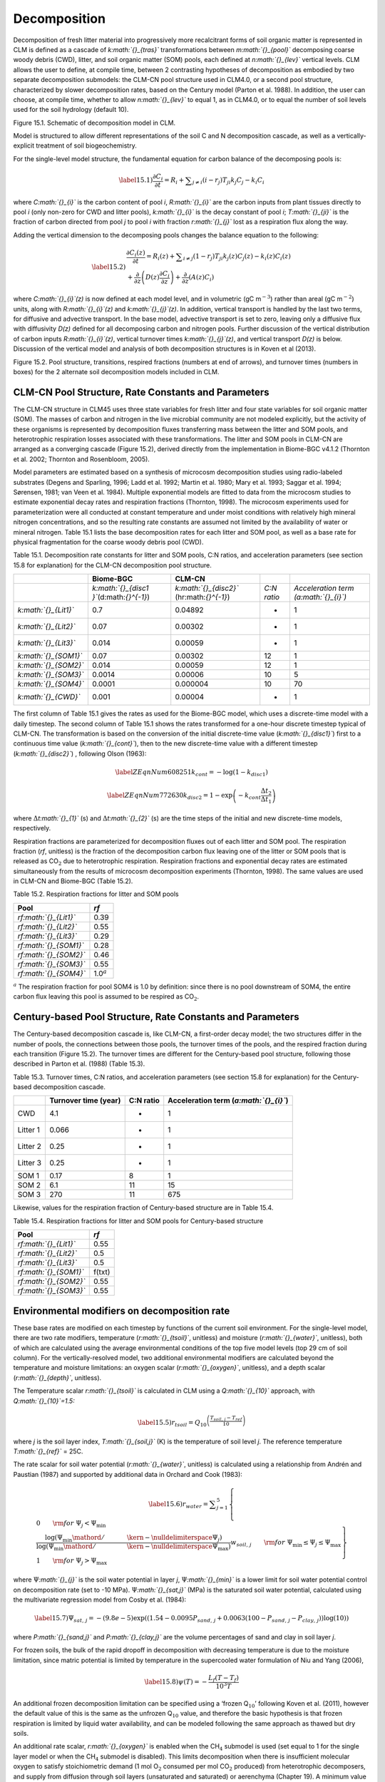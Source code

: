 Decomposition
=================

Decomposition of fresh litter material into progressively more
recalcitrant forms of soil organic matter is represented in CLM is
defined as a cascade of *k\ :math:`{}_{tras}`* transformations between
*m\ :math:`{}_{pool}`* decomposing coarse woody debris (CWD), litter,
and soil organic matter (SOM) pools, each defined at
*n\ :math:`{}_{lev}`* vertical levels. CLM allows the user to define, at
compile time, between 2 contrasting hypotheses of decomposition as
embodied by two separate decomposition submodels: the CLM-CN pool
structure used in CLM4.0, or a second pool structure, characterized by
slower decomposition rates, based on the Century model (Parton et al.
1988). In addition, the user can choose, at compile time, whether to
allow *n\ :math:`{}_{lev}`* to equal 1, as in CLM4.0, or to equal the
number of soil levels used for the soil hydrology (default 10).

Figure 15.1. Schematic of decomposition model in CLM.

Model is structured to allow different representations of the soil C and
N decomposition cascade, as well as a vertically-explicit treatment of
soil biogeochemistry.

|image|

For the single-level model structure, the fundamental equation for
carbon balance of the decomposing pools is:

.. math::

   \label{15.1)} 
   \frac{\partial C_{i} }{\partial t} =R_{i} +\sum _{j\ne i}\left(i-r_{j} \right)T_{ji} k_{j} C_{j} -k_{i} C_{i}

where *C\ :math:`{}_{i}`* is the carbon content of pool *i*,
*R\ :math:`{}_{i}`* are the carbon inputs from plant tissues directly to
pool *i* (only non-zero for CWD and litter pools), *k\ :math:`{}_{i}`*
is the decay constant of pool *i*; *T\ :math:`{}_{ji}`* is the fraction
of carbon directed from pool *j* to pool *i* with fraction
*r\ :math:`{}_{j}`* lost as a respiration flux along the way.

Adding the vertical dimension to the decomposing pools changes the
balance equation to the following:

.. math::

   \label{15.2)} 
   \begin{array}{l} {\frac{\partial C_{i} (z)}{\partial t} =R_{i} (z)+\sum _{i\ne j}\left(1-r_{j} \right)T_{ji} k_{j} (z)C_{j} (z) -k_{i} (z)C_{i} (z)} \\ {+\frac{\partial }{\partial z} \left(D(z)\frac{\partial C_{i} }{\partial z} \right)+\frac{\partial }{\partial z} \left(A(z)C_{i} \right)} \end{array}

where *C\ :math:`{}_{i}`\ (z)* is now defined at each model level, and
in volumetric (gC m\ :math:`{}^{-3}`) rather than areal (gC
m\ :math:`{}^{-2}`) units, along with *R\ :math:`{}_{i}`\ (z)* and
*k\ :math:`{}_{j}`\ (z)*. In addition, vertical transport is handled by
the last two terms, for diffusive and advective transport. In the base
model, advective transport is set to zero, leaving only a diffusive flux
with diffusivity *D(z)* defined for all decomposing carbon and nitrogen
pools. Further discussion of the vertical distribution of carbon inputs
*R\ :math:`{}_{i}`\ (z)*, vertical turnover times
*k\ :math:`{}_{j}`\ (z)*, and vertical transport *D(z)* is below.
Discussion of the vertical model and analysis of both decomposition
structures is in Koven et al (2013).

Figure 15.2. Pool structure, transitions, respired fractions (numbers at
end of arrows), and turnover times (numbers in boxes) for the 2
alternate soil decomposition models included in CLM.

|image|

CLM-CN Pool Structure, Rate Constants and Parameters
---------------------------------------------------------

The CLM-CN structure in CLM45 uses three state variables for fresh
litter and four state variables for soil organic matter (SOM). The
masses of carbon and nitrogen in the live microbial community are not
modeled explicitly, but the activity of these organisms is represented
by decomposition fluxes transferring mass between the litter and SOM
pools, and heterotrophic respiration losses associated with these
transformations. The litter and SOM pools in CLM-CN are arranged as a
converging cascade (Figure 15.2), derived directly from the
implementation in Biome-BGC v4.1.2 (Thornton et al. 2002; Thornton and
Rosenbloom, 2005).

Model parameters are estimated based on a synthesis of microcosm
decomposition studies using radio-labeled substrates (Degens and
Sparling, 1996; Ladd et al. 1992; Martin et al. 1980; Mary et al. 1993;
Saggar et al. 1994; Sørensen, 1981; van Veen et al. 1984). Multiple
exponential models are fitted to data from the microcosm studies to
estimate exponential decay rates and respiration fractions (Thornton,
1998). The microcosm experiments used for parameterization were all
conducted at constant temperature and under moist conditions with
relatively high mineral nitrogen concentrations, and so the resulting
rate constants are assumed not limited by the availability of water or
mineral nitrogen. Table 15.1 lists the base decomposition rates for each
litter and SOM pool, as well as a base rate for physical fragmentation
for the coarse woody debris pool (CWD).

Table 15.1. Decomposition rate constants for litter and SOM pools, C:N
ratios, and acceleration parameters (see section 15.8 for explanation)
for the CLM-CN decomposition pool structure.

+--------------------------+------------------------------------------------+-----------------------------------------------+---------------+-----------------------------------------+
|                          | Biome-BGC                                      | CLM-CN                                        |               |                                         |
+==========================+================================================+===============================================+===============+=========================================+
|                          | *k\ :math:`{}_{disc1 }`*\ (d:math:`{}^{-1}`)   | *k\ :math:`{}_{disc2}`* (hr:math:`{}^{-1}`)   | *C:N ratio*   | *Acceleration term (a:math:`{}_{i}`)*   |
+--------------------------+------------------------------------------------+-----------------------------------------------+---------------+-----------------------------------------+
| *k\ :math:`{}_{Lit1}`*   | 0.7                                            | 0.04892                                       | -             | 1                                       |
+--------------------------+------------------------------------------------+-----------------------------------------------+---------------+-----------------------------------------+
| *k\ :math:`{}_{Lit2}`*   | 0.07                                           | 0.00302                                       | -             | 1                                       |
+--------------------------+------------------------------------------------+-----------------------------------------------+---------------+-----------------------------------------+
| *k\ :math:`{}_{Lit3}`*   | 0.014                                          | 0.00059                                       | -             | 1                                       |
+--------------------------+------------------------------------------------+-----------------------------------------------+---------------+-----------------------------------------+
| *k\ :math:`{}_{SOM1}`*   | 0.07                                           | 0.00302                                       | 12            | 1                                       |
+--------------------------+------------------------------------------------+-----------------------------------------------+---------------+-----------------------------------------+
| *k\ :math:`{}_{SOM2}`*   | 0.014                                          | 0.00059                                       | 12            | 1                                       |
+--------------------------+------------------------------------------------+-----------------------------------------------+---------------+-----------------------------------------+
| *k\ :math:`{}_{SOM3}`*   | 0.0014                                         | 0.00006                                       | 10            | 5                                       |
+--------------------------+------------------------------------------------+-----------------------------------------------+---------------+-----------------------------------------+
| *k\ :math:`{}_{SOM4}`*   | 0.0001                                         | 0.000004                                      | 10            | 70                                      |
+--------------------------+------------------------------------------------+-----------------------------------------------+---------------+-----------------------------------------+
| *k\ :math:`{}_{CWD}`*    | 0.001                                          | 0.00004                                       | -             | 1                                       |
+--------------------------+------------------------------------------------+-----------------------------------------------+---------------+-----------------------------------------+

The first column of Table 15.1 gives the rates as used for the Biome-BGC
model, which uses a discrete-time model with a daily timestep. The
second column of Table 15.1 shows the rates transformed for a one-hour
discrete timestep typical of CLM-CN. The transformation is based on the
conversion of the initial discrete-time value (*k\ :math:`{}_{disc1}`*)
first to a continuous time value (*k\ :math:`{}_{cont}`*), then to the
new discrete-time value with a different timestep
(*k\ :math:`{}_{disc2}`*) , following Olson (1963):

.. math::

   \label{ZEqnNum608251} 
   k_{cont} =-\log \left(1-k_{disc1} \right)

.. math::

   \label{ZEqnNum772630} 
   k_{disc2} =1-\exp \left(-k_{cont} \frac{\Delta t_{2} }{\Delta t_{1} } \right)

where :math:`\Delta`\ *t\ :math:`{}_{1}`* (s) and
:math:`\Delta`\ *t\ :math:`{}_{2}`* (s) are the time steps of the
initial and new discrete-time models, respectively.

Respiration fractions are parameterized for decomposition fluxes out of
each litter and SOM pool. The respiration fraction (*rf*, unitless) is
the fraction of the decomposition carbon flux leaving one of the litter
or SOM pools that is released as CO\ :math:`{}_{2}` due to heterotrophic
respiration. Respiration fractions and exponential decay rates are
estimated simultaneously from the results of microcosm decomposition
experiments (Thornton, 1998). The same values are used in CLM-CN and
Biome-BGC (Table 15.2).

Table 15.2. Respiration fractions for litter and SOM pools

+---------------------------+-----------------------+
| Pool                      | *rf*                  |
+===========================+=======================+
| *rf\ :math:`{}_{Lit1}`*   | 0.39                  |
+---------------------------+-----------------------+
| *rf\ :math:`{}_{Lit2}`*   | 0.55                  |
+---------------------------+-----------------------+
| *rf\ :math:`{}_{Lit3}`*   | 0.29                  |
+---------------------------+-----------------------+
| *rf\ :math:`{}_{SOM1}`*   | 0.28                  |
+---------------------------+-----------------------+
| *rf\ :math:`{}_{SOM2}`*   | 0.46                  |
+---------------------------+-----------------------+
| *rf\ :math:`{}_{SOM3}`*   | 0.55                  |
+---------------------------+-----------------------+
| *rf\ :math:`{}_{SOM4}`*   | 1.0\ :math:`{}^{a}`   |
+---------------------------+-----------------------+

:math:`{}^{a}` The respiration fraction for pool SOM4 is 1.0 by
definition: since there is no pool downstream of SOM4, the entire carbon
flux leaving this pool is assumed to be respired as CO\ :math:`{}_{2}`.

Century-based Pool Structure, Rate Constants and Parameters
----------------------------------------------------------------

The Century-based decomposition cascade is, like CLM-CN, a first-order
decay model; the two structures differ in the number of pools, the
connections between those pools, the turnover times of the pools, and
the respired fraction during each transition (Figure 15.2). The turnover
times are different for the Century-based pool structure, following
those described in Parton et al. (1988) (Table 15.3).

Table 15.3. Turnover times, C:N ratios, and acceleration parameters (see
section 15.8 for explanation) for the Century-based decomposition
cascade.

+------------+------------------------+-------------+-------------------------------------------+
|            | Turnover time (year)   | C:N ratio   | Acceleration term (*a\ :math:`{}_{i}`*)   |
+============+========================+=============+===========================================+
| CWD        | 4.1                    | -           | 1                                         |
+------------+------------------------+-------------+-------------------------------------------+
| Litter 1   | 0.066                  | -           | 1                                         |
+------------+------------------------+-------------+-------------------------------------------+
| Litter 2   | 0.25                   | -           | 1                                         |
+------------+------------------------+-------------+-------------------------------------------+
| Litter 3   | 0.25                   | -           | 1                                         |
+------------+------------------------+-------------+-------------------------------------------+
| SOM 1      | 0.17                   | 8           | 1                                         |
+------------+------------------------+-------------+-------------------------------------------+
| SOM 2      | 6.1                    | 11          | 15                                        |
+------------+------------------------+-------------+-------------------------------------------+
| SOM 3      | 270                    | 11          | 675                                       |
+------------+------------------------+-------------+-------------------------------------------+

Likewise, values for the respiration fraction of Century-based structure
are in Table 15.4.

Table 15.4. Respiration fractions for litter and SOM pools for
Century-based structure

+---------------------------+----------+
| Pool                      | *rf*     |
+===========================+==========+
| *rf\ :math:`{}_{Lit1}`*   | 0.55     |
+---------------------------+----------+
| *rf\ :math:`{}_{Lit2}`*   | 0.5      |
+---------------------------+----------+
| *rf\ :math:`{}_{Lit3}`*   | 0.5      |
+---------------------------+----------+
| *rf\ :math:`{}_{SOM1}`*   | f(txt)   |
+---------------------------+----------+
| *rf\ :math:`{}_{SOM2}`*   | 0.55     |
+---------------------------+----------+
| *rf\ :math:`{}_{SOM3}`*   | 0.55     |
+---------------------------+----------+

Environmental modifiers on decomposition rate
--------------------------------------------------

These base rates are modified on each timestep by functions of the
current soil environment. For the single-level model, there are two rate
modifiers, temperature (*r\ :math:`{}_{tsoil}`*, unitless) and moisture
(*r\ :math:`{}_{water}`*, unitless), both of which are calculated using
the average environmental conditions of the top five model levels (top
29 cm of soil column). For the vertically-resolved model, two additional
environmental modifiers are calculated beyond the temperature and
moisture limitations: an oxygen scalar (*r\ :math:`{}_{oxygen}`*,
unitless), and a depth scalar (*r\ :math:`{}_{depth}`*, unitless).

The Temperature scalar *r\ :math:`{}_{tsoil}`* is calculated in CLM
using a *Q\ :math:`{}_{10}`* approach, with *Q\ :math:`{}_{10}`\ =1.5:*

.. math::

   \label{15.5)} 
   r_{tsoil} =Q_{10} ^{\left(\frac{T_{soil,\, j} -T_{ref} }{10} \right)}

where *j* is the soil layer index, *T\ :math:`{}_{soil,j}`* (K) is the
temperature of soil level *j*. The reference temperature
*T\ :math:`{}_{ref}`* = 25C.

The rate scalar for soil water potential (*r\ :math:`{}_{water}`*,
unitless) is calculated using a relationship from Andrén and Paustian
(1987) and supported by additional data in Orchard and Cook (1983):

.. math::

   \label{15.6)} 
   r_{water} =\sum _{j=1}^{5}\left\{\begin{array}{l} {0\qquad {\rm for\; }\Psi _{j} <\Psi _{\min } } \\ {\frac{\log \left({\Psi _{\min } \mathord{\left/ {\vphantom {\Psi _{\min }  \Psi _{j} }} \right. \kern-\nulldelimiterspace} \Psi _{j} } \right)}{\log \left({\Psi _{\min } \mathord{\left/ {\vphantom {\Psi _{\min }  \Psi _{\max } }} \right. \kern-\nulldelimiterspace} \Psi _{\max } } \right)} w_{soil,\, j} \qquad {\rm for\; }\Psi _{\min } \le \Psi _{j} \le \Psi _{\max } } \\ {1\qquad {\rm for\; }\Psi _{j} >\Psi _{\max } \qquad \qquad } \end{array}\right\}

where :math:`\Psi`\ *:math:`{}_{j}`* is the soil water potential in
layer *j*, :math:`\Psi`\ *:math:`{}_{min}`* is a lower limit for soil
water potential control on decomposition rate (set to -10 MPa).
:math:`\Psi`\ *:math:`{}_{sat,j}`* (MPa) is the saturated soil water
potential, calculated using the multivariate regression model from Cosby
et al. (1984):

.. math::

   \label{15.7)} 
   \Psi _{sat,\, j} =-\left(9.8e-5\right)\exp \left(\left(1.54-0.0095P_{sand,\, j} +0.0063\left(100-P_{sand,\, j} -P_{clay,\, j} \right)\right)\log \left(10\right)\right)

where *P\ :math:`{}_{sand,j}`* and *P\ :math:`{}_{clay,j}`* are the
volume percentages of sand and clay in soil layer *j*.

For frozen soils, the bulk of the rapid dropoff in decomposition with
decreasing temperature is due to the moisture limitation, since matric
potential is limited by temperature in the supercooled water formulation
of Niu and Yang (2006),

.. math::

   \label{15.8)} 
   \psi \left(T\right)=-\frac{L_{f} \left(T-T_{f} \right)}{10^{3} T}

An additional frozen decomposition limitation can be specified using a
‘frozen Q\ :math:`{}_{10}`’ following Koven et al. (2011), however the
default value of this is the same as the unfrozen Q\ :math:`{}_{10}`
value, and therefore the basic hypothesis is that frozen respiration is
limited by liquid water availability, and can be modeled following the
same approach as thawed but dry soils.

An additional rate scalar, *r\ :math:`{}_{oxygen}`* is enabled when the
CH\ :math:`{}_{4}` submodel is used (set equal to 1 for the single layer
model or when the CH\ :math:`{}_{4}` submodel is disabled). This limits
decomposition when there is insufficient molecular oxygen to satisfy
stoichiometric demand (1 mol O\ :math:`{}_{2}` consumed per mol
CO\ :math:`{}_{2}` produced) from heterotrophic decomposers, and supply
from diffusion through soil layers (unsaturated and saturated) or
aerenchyma (Chapter 19). A minimum value of *r\ :math:`{}_{oxygen}`* is
set at 0.2, with the assumption that oxygen within organic tissues can
supply the necessary stoichiometric demand at this rate. This value lies
between estimates of 0.025–0.1 (Frolking et al. 2001), and 0.35 (Wania
et al. 2009); the large range of these estimates poses a large
unresolved uncertainty.

Lastly, a possible explicit depth dependence, *r\ :math:`{}_{depth}`*,
(set equal to 1 for the single layer model) can be applied to soil C
decomposition rates to account for processes other than temperature,
moisture, and anoxia that can limit decomposition. This depth dependence
of decomposition was shown by Jenkinson and Coleman (2008) to be an
important term in fitting total C and 14C profiles, and implies that
unresolved processes, such as priming effects, microscale anoxia, soil
mineral surface and/or aggregate stabilization may be important in
controlling the fate of carbon at depth (Koven et al. 2013). CLM
includes these unresolved depth controls via an exponential decrease in
the soil turnover time with depth:

.. math::

   \label{15.9)} 
   r_{depth} =\exp \left(-\frac{z}{z_{\tau } } \right)

where *z\ :math:`{}_{\tau}`* is the e-folding depth for decomposition,
set by default to 0.5m.

The combined decomposition rate scalar (*r\ :math:`{}_{total}`*,
unitless) is:

.. math::

   \label{15.10)} 
   r_{total} =r_{tsoil} r_{water} r_{oxygen} r_{depth} .

N-limitation of Decomposition Fluxes
-----------------------------------------

Decomposition rates can also be limited by the availability of mineral
nitrogen, but calculation of this limitation depends on first estimating
the potential rates of decomposition, assuming an unlimited mineral
nitrogen supply. The general case is described here first, referring to
a generic decomposition flux from an “upstream” pool (*u*) to a
“downstream” pool (*d*), with an intervening loss due to respiration.
The potential carbon flux out of the upstream pool
(*CF\ :math:`{}_{pot,u}`*, gC m\ :math:`{}^{-2}` s\ :math:`{}^{-1}`) is:

.. math::

   \label{15.11)} 
   CF_{pot,\, u} =CS_{u} k_{u}

where *CS\ :math:`{}_{u}`* (gC m\ :math:`{}^{-2}`) is the initial mass
in the upstream pool and *k\ :math:`{}_{u}`* is the decay rate constant
(s:math:`{}^{-1}`) for the upstream pool, adjusted for temperature and
moisture conditions. Depending on the C:N ratios of the upstream and
downstream pools and the amount of carbon lost in the transformation due
to respiration (the respiration fraction), the execution of this
potential carbon flux can generate either a source or a sink of new
mineral nitrogen
(*NF\ :math:`{}_{pot\_min,u}`\ :math:`{}_{\rightarrow}`\ :math:`{}_{d}`*,
gN m\ :math:`{}^{-2}` s\ :math:`{}^{-1}`). The governing equation
(Thornton and Rosenbloom, 2005) is:

.. math::

   \label{15.12)} 
   NF_{pot\_ min,\, u\to d} =\frac{CF_{pot,\, u} \left(1-rf_{u} -\frac{CN_{d} }{CN_{u} } \right)}{CN_{d} }

where *rf\ :math:`{}_{u}`* is the respiration fraction for fluxes
leaving the upstream pool, *CN\ :math:`{}_{u}`* and *CN\ :math:`{}_{d}`*
are the C:N ratios for upstream and downstream pools, respectively.
Negative values of
*NF\ :math:`{}_{pot\_min,u}`\ :math:`{}_{\rightarrow}`\ :math:`{}_{d}`*
indicate that the decomposition flux results in a source of new mineral
nitrogen, while positive values indicate that the potential
decomposition flux results in a sink (demand) for mineral nitrogen.

Following from the general case, potential carbon fluxes leaving
individual pools in the decomposition cascade, for the example of the
CLM-CN pool structure, are given as:

.. math::

   \label{15.13)} 
   CF_{pot,\, Lit1} ={CS_{Lit1} k_{Lit1} r_{total} \mathord{\left/ {\vphantom {CS_{Lit1} k_{Lit1} r_{total}  \Delta t}} \right. \kern-\nulldelimiterspace} \Delta t}

.. math::

   \label{15.14)} 
   CF_{pot,\, Lit2} ={CS_{Lit2} k_{Lit2} r_{total} \mathord{\left/ {\vphantom {CS_{Lit2} k_{Lit2} r_{total}  \Delta t}} \right. \kern-\nulldelimiterspace} \Delta t}

.. math::

   \label{15.15)} 
   CF_{pot,\, Lit3} ={CS_{Lit3} k_{Lit3} r_{total} \mathord{\left/ {\vphantom {CS_{Lit3} k_{Lit3} r_{total}  \Delta t}} \right. \kern-\nulldelimiterspace} \Delta t}

.. math::

   \label{15.16)} 
   CF_{pot,\, SOM1} ={CS_{SOM1} k_{SOM1} r_{total} \mathord{\left/ {\vphantom {CS_{SOM1} k_{SOM1} r_{total}  \Delta t}} \right. \kern-\nulldelimiterspace} \Delta t}

.. math::

   \label{15.17)} 
   CF_{pot,\, SOM2} ={CS_{SOM2} k_{SOM2} r_{total} \mathord{\left/ {\vphantom {CS_{SOM2} k_{SOM2} r_{total}  \Delta t}} \right. \kern-\nulldelimiterspace} \Delta t}

.. math::

   \label{15.18)} 
   CF_{pot,\, SOM3} ={CS_{SOM3} k_{SOM3} r_{total} \mathord{\left/ {\vphantom {CS_{SOM3} k_{SOM3} r_{total}  \Delta t}} \right. \kern-\nulldelimiterspace} \Delta t}

.. math::

   \label{15.19)} 
   CF_{pot,\, SOM4} ={CS_{SOM4} k_{SOM4} r_{total} \mathord{\left/ {\vphantom {CS_{SOM4} k_{SOM4} r_{total}  \Delta t}} \right. \kern-\nulldelimiterspace} \Delta t}

where the factor (1/:math:`\Delta`\ *t*) is included because the rate
constant is calculated for the entire timestep (Eqs. and ), but the
convention is to express all fluxes on a per-second basis. Potential
mineral nitrogen fluxes associated with these decomposition steps are,
again for the example of the CLM-CN pool structure (the CENTURY
structure will be similar but without the different terminal step):

.. math::

   \label{ZEqnNum934998} 
   NF_{pot\_ min,\, Lit1\to SOM1} ={CF_{pot,\, Lit1} \left(1-rf_{Lit1} -\frac{CN_{SOM1} }{CN_{Lit1} } \right)\mathord{\left/ {\vphantom {CF_{pot,\, Lit1} \left(1-rf_{Lit1} -\frac{CN_{SOM1} }{CN_{Lit1} } \right) CN_{SOM1} }} \right. \kern-\nulldelimiterspace} CN_{SOM1} }

.. math::

   \label{15.21)} 
   NF_{pot\_ min,\, Lit2\to SOM2} ={CF_{pot,\, Lit2} \left(1-rf_{Lit2} -\frac{CN_{SOM2} }{CN_{Lit2} } \right)\mathord{\left/ {\vphantom {CF_{pot,\, Lit2} \left(1-rf_{Lit2} -\frac{CN_{SOM2} }{CN_{Lit2} } \right) CN_{SOM2} }} \right. \kern-\nulldelimiterspace} CN_{SOM2} }

.. math::

   \label{15.22)} 
   NF_{pot\_ min,\, Lit3\to SOM3} ={CF_{pot,\, Lit3} \left(1-rf_{Lit3} -\frac{CN_{SOM3} }{CN_{Lit3} } \right)\mathord{\left/ {\vphantom {CF_{pot,\, Lit3} \left(1-rf_{Lit3} -\frac{CN_{SOM3} }{CN_{Lit3} } \right) CN_{SOM3} }} \right. \kern-\nulldelimiterspace} CN_{SOM3} }

.. math::

   \label{15.23)} 
   NF_{pot\_ min,\, SOM1\to SOM2} ={CF_{pot,\, SOM1} \left(1-rf_{SOM1} -\frac{CN_{SOM2} }{CN_{SOM1} } \right)\mathord{\left/ {\vphantom {CF_{pot,\, SOM1} \left(1-rf_{SOM1} -\frac{CN_{SOM2} }{CN_{SOM1} } \right) CN_{SOM2} }} \right. \kern-\nulldelimiterspace} CN_{SOM2} }

.. math::

   \label{15.24)} 
   NF_{pot\_ min,\, SOM2\to SOM3} ={CF_{pot,\, SOM2} \left(1-rf_{SOM2} -\frac{CN_{SOM3} }{CN_{SOM2} } \right)\mathord{\left/ {\vphantom {CF_{pot,\, SOM2} \left(1-rf_{SOM2} -\frac{CN_{SOM3} }{CN_{SOM2} } \right) CN_{SOM3} }} \right. \kern-\nulldelimiterspace} CN_{SOM3} }

.. math::

   \label{15.25)} 
   NF_{pot\_ min,\, SOM3\to SOM4} ={CF_{pot,\, SOM3} \left(1-rf_{SOM3} -\frac{CN_{SOM4} }{CN_{SOM3} } \right)\mathord{\left/ {\vphantom {CF_{pot,\, SOM3} \left(1-rf_{SOM3} -\frac{CN_{SOM4} }{CN_{SOM3} } \right) CN_{SOM4} }} \right. \kern-\nulldelimiterspace} CN_{SOM4} }

.. math::

   \label{ZEqnNum473594} 
   NF_{pot\_ min,\, SOM4} =-{CF_{pot,\, SOM4} \mathord{\left/ {\vphantom {CF_{pot,\, SOM4}  CN_{SOM4} }} \right. \kern-\nulldelimiterspace} CN_{SOM4} }

where the special form of Eq. arises because there is no SOM pool
downstream of SOM4 in the converging cascade: all carbon fluxes leaving
that pool are assumed to be in the form of respired CO\ :math:`{}_{2}`,
and all nitrogen fluxes leaving that pool are assumed to be sources of
new mineral nitrogen.

Steps in the decomposition cascade that result in release of new mineral
nitrogen (mineralization fluxes) are allowed to proceed at their
potential rates, without modification for nitrogen availability. Steps
that result in an uptake of mineral nitrogen (immobilization fluxes) are
subject to rate limitation, depending on the availability of mineral
nitrogen, the total immobilization demand, and the total demand for soil
mineral nitrogen to support new plant growth. The potential mineral
nitrogen fluxes from Eqs. - are evaluated, summing all the positive
fluxes to generate the total potential nitrogen immobilization flux
(*NF\ :math:`{}_{immob\_demand}`*, gN m\ :math:`{}^{-2}`
s\ :math:`{}^{-1}`), and summing absolute values of all the negative
fluxes to generate the total nitrogen mineralization flux
(*NF\ :math:`{}_{gross\_nmin}`*, gN m\ :math:`{}^{-2}`
s\ :math:`{}^{-1}`). Since *NF\ :math:`{}_{griss\_nmin}`* is a source of
new mineral nitrogen to the soil mineral nitrogen pool it is not limited
by the availability of soil mineral nitrogen, and is therefore an actual
as opposed to a potential flux.

N Competition between plant uptake and soil immobilization fluxes
----------------------------------------------------------------------

Once *NF\ :math:`{}_{immob\_demand }`* is known, the competition between
plant and microbial nitrogen demand can be resolved. Mineral nitrogen in
the soil pool (*NS\ :math:`{}_{sminn}`*, gN m\ :math:`{}^{-2}`) at the
beginning of the timestep is considered the available supply. Total
demand for mineral nitrogen from this pool
(*NF\ :math:`{}_{total\_demand}`*, gN m\ :math:`{}^{-2}`
s\ :math:`{}^{-1}`) is:

.. math::

   \label{15.27)} 
   NF_{total\_ demand} =NF_{immob\_ demand} +NF_{plant\_ demand\_ soil}

If *NF\ :math:`{}_{total\_demand}`*\ :math:`\Delta`\ *t* :math:`<`
*NS\ :math:`{}_{sminn}`*, then the available pool is large enough to
meet both plant and microbial demand, and neither plant growth nor
immobilization steps in the decomposition cascade are limited by
nitrogen availability in the timestep. In that case, the signaling
variables *f\ :math:`{}_{plant\_demand}`* and
*f\ :math:`{}_{immob\_demand}`* are both set to 1.0, where
*f\ :math:`{}_{plant\_demand}`* is defined and used in section 15.4, and
*f\ :math:`{}_{immob\_demand}`* is the fraction of potential
immobilization demand that can be met given current supply of mineral
nitrogen.

If *NF\ :math:`{}_{total\_demand}`*\ :math:`\Delta`\ *t*
:math:`\mathrm{\ge}` *NS\ :math:`{}_{sminn}`*, then there is not enough
mineral nitrogen to meet the combined demands for plant growth and
heterotrophic immobilization, and both of these processes proceed at
lower-than-potential rates, defined by the fractions
*f\ :math:`{}_{plant\_demand}`* and *f\ :math:`{}_{immob\_demand}`*,
where:

.. math::

   \label{15.28)} 
   f_{plant\_ demand} =f_{immob\_ demand} =\frac{NS_{sminn} }{\Delta t\, NF_{total\_ demand} }

This treatment of competition for nitrogen as a limiting resource is
referred to a demand-based competition, where the fraction of the
available resource that eventually flows to a particular process depends
on the demand from that process in comparison to the total demand from
all processes. Processes expressing a greater demand acquire a larger
fraction of the available resource.

Final Decomposition Fluxes
-------------------------------

With *f\ :math:`{}_{immob\_demand}`* known, final decomposition fluxes
can be calculated. Actual carbon fluxes leaving the individual litter
and SOM pools, again for the example of the CLM-CN pool structure (the
CENTURY structure will be similar but, again without the different
terminal step), are calculated as:

.. math::

   \label{15.29)} 
   CF_{Lit1} =\left\{\begin{array}{l} {CF_{pot,\, Lit1} f_{immob\_ demand} \qquad {\rm for\; }NF_{pot\_ min,\, Lit1\to SOM1} >0} \\ {CF_{pot,\, Lit1} \qquad {\rm for\; }NF_{pot\_ min,\, Lit1\to SOM1} \le 0} \end{array}\right\}

.. math::

   \label{15.30)} 
   CF_{Lit2} =\left\{\begin{array}{l} {CF_{pot,\, Lit2} f_{immob\_ demand} \qquad {\rm for\; }NF_{pot\_ min,\, Lit2\to SOM2} >0} \\ {CF_{pot,\, Lit2} \qquad {\rm for\; }NF_{pot\_ min,\, Lit2\to SOM2} \le 0} \end{array}\right\}

.. math::

   \label{15.31)} 
   CF_{Lit3} =\left\{\begin{array}{l} {CF_{pot,\, Lit3} f_{immob\_ demand} \qquad {\rm for\; }NF_{pot\_ min,\, Lit3\to SOM3} >0} \\ {CF_{pot,\, Lit3} \qquad {\rm for\; }NF_{pot\_ min,\, Lit3\to SOM3} \le 0} \end{array}\right\}

.. math::

   \label{15.32)} 
   CF_{SOM1} =\left\{\begin{array}{l} {CF_{pot,\, SOM1} f_{immob\_ demand} \qquad {\rm for\; }NF_{pot\_ min,\, SOM1\to SOM2} >0} \\ {CF_{pot,\, SOM1} \qquad {\rm for\; }NF_{pot\_ min,\, SOM1\to SOM2} \le 0} \end{array}\right\}

.. math::

   \label{15.33)} 
   CF_{SOM2} =\left\{\begin{array}{l} {CF_{pot,\, SOM2} f_{immob\_ demand} \qquad {\rm for\; }NF_{pot\_ min,\, SOM2\to SOM3} >0} \\ {CF_{pot,\, SOM2} \qquad {\rm for\; }NF_{pot\_ min,\, SOM2\to SOM3} \le 0} \end{array}\right\}

.. math::

   \label{15.34)} 
   CF_{SOM3} =\left\{\begin{array}{l} {CF_{pot,\, SOM3} f_{immob\_ demand} \qquad {\rm for\; }NF_{pot\_ min,\, SOM3\to SOM4} >0} \\ {CF_{pot,\, SOM3} \qquad {\rm for\; }NF_{pot\_ min,\, SOM3\to SOM4} \le 0} \end{array}\right\}

.. math::

   \label{15.35)} 
   CF_{SOM4} =CF_{pot,\, SOM4}

Heterotrophic respiration fluxes (losses of carbon as
CO\ :math:`{}_{2}` to the atmosphere) are:

.. math::

   \label{15.36)} 
   CF_{Lit1,\, HR} =CF_{Lit1} rf_{Lit1}

.. math::

   \label{15.37)} 
   CF_{Lit2,\, HR} =CF_{Lit2} rf_{Lit2}

.. math::

   \label{15.38)} 
   CF_{Lit3,\, HR} =CF_{Lit3} rf_{Lit3}

.. math::

   \label{15.39)} 
   CF_{SOM1,\, HR} =CF_{SOM1} rf_{SOM1}

.. math::

   \label{15.40)} 
   CF_{SOM2,\, HR} =CF_{SOM2} rf_{SOM2}

.. math::

   \label{15.41)} 
   CF_{SOM3,\, HR} =CF_{SOM3} rf_{SOM3}

.. math::

   \label{15.42)} 
   CF_{SOM4,\, HR} =CF_{SOM4} rf_{SOM4}

Transfers of carbon from upstream to downstream pools in the
decomposition cascade are given as:

.. math::

   \label{15.43)} 
   CF_{Lit1,\, SOM1} =CF_{Lit1} \left(1-rf_{Lit1} \right)

.. math::

   \label{15.44)} 
   CF_{Lit2,\, SOM2} =CF_{Lit2} \left(1-rf_{Lit2} \right)

.. math::

   \label{15.45)} 
   CF_{Lit3,\, SOM3} =CF_{Lit3} \left(1-rf_{Lit3} \right)

.. math::

   \label{15.46)} 
   CF_{SOM1,\, SOM2} =CF_{SOM1} \left(1-rf_{SOM1} \right)

.. math::

   \label{15.47)} 
   CF_{SOM2,\, SOM3} =CF_{SOM2} \left(1-rf_{SOM2} \right)

.. math::

   \label{15.48)} 
   CF_{SOM3,\, SOM4} =CF_{SOM3} \left(1-rf_{SOM3} \right)

In accounting for the fluxes of nitrogen between pools in the
decomposition cascade and associated fluxes to or from the soil mineral
nitrogen pool, the model first calculates a flux of nitrogen from an
upstream pool to a downstream pool, then calculates a flux either from
the soil mineral nitrogen pool to the downstream pool (immobilization)
or from the downstream pool to the soil mineral nitrogen pool
(mineralization). Transfers of nitrogen from upstream to downstream
pools in the decomposition cascade are given as:

.. math::

   \label{15.49)} 
   NF_{Lit1,\, SOM1} ={CF_{Lit1} \mathord{\left/ {\vphantom {CF_{Lit1}  CN_{Lit1} }} \right. \kern-\nulldelimiterspace} CN_{Lit1} }

.. math::

   \label{15.50)} 
   NF_{Lit2,\, SOM2} ={CF_{Lit2} \mathord{\left/ {\vphantom {CF_{Lit2}  CN_{Lit2} }} \right. \kern-\nulldelimiterspace} CN_{Lit2} }

.. math::

   \label{15.51)} 
   NF_{Lit3,\, SOM3} ={CF_{Lit3} \mathord{\left/ {\vphantom {CF_{Lit3}  CN_{Lit3} }} \right. \kern-\nulldelimiterspace} CN_{Lit3} }

.. math::

   \label{15.52)} 
   NF_{SOM1,\, SOM2} ={CF_{SOM1} \mathord{\left/ {\vphantom {CF_{SOM1}  CN_{SOM1} }} \right. \kern-\nulldelimiterspace} CN_{SOM1} }

.. math::

   \label{15.53)} 
   NF_{SOM2,\, SOM3} ={CF_{SOM2} \mathord{\left/ {\vphantom {CF_{SOM2}  CN_{SOM2} }} \right. \kern-\nulldelimiterspace} CN_{SOM2} }

.. math::

   \label{15.54)} 
   NF_{SOM3,\, SOM4} ={CF_{SOM3} \mathord{\left/ {\vphantom {CF_{SOM3}  CN_{SOM3} }} \right. \kern-\nulldelimiterspace} CN_{SOM3} }

Corresponding fluxes to or from the soil mineral nitrogen pool depend on
whether the decomposition step is an immobilization flux or a
mineralization flux:

.. math::

   \label{15.55)} 
   NF_{sminn,\, Lit1\to SOM1} =\left\{\begin{array}{l} {NF_{pot\_ min,\, Lit1\to SOM1} f_{immob\_ demand} \qquad {\rm for\; }NF_{pot\_ min,\, Lit1\to SOM1} >0} \\ {NF_{pot\_ min,\, Lit1\to SOM1} \qquad {\rm for\; }NF_{pot\_ min,\, Lit1\to SOM1} \le 0} \end{array}\right\}

.. math::

   \label{15.56)} 
   NF_{sminn,\, Lit2\to SOM2} =\left\{\begin{array}{l} {NF_{pot\_ min,\, Lit2\to SOM2} f_{immob\_ demand} \qquad {\rm for\; }NF_{pot\_ min,\, Lit2\to SOM2} >0} \\ {NF_{pot\_ min,\, Lit2\to SOM2} \qquad {\rm for\; }NF_{pot\_ min,\, Lit2\to SOM2} \le 0} \end{array}\right\}

.. math::

   \label{15.57)} 
   NF_{sminn,\, Lit3\to SOM3} =\left\{\begin{array}{l} {NF_{pot\_ min,\, Lit3\to SOM3} f_{immob\_ demand} \qquad {\rm for\; }NF_{pot\_ min,\, Lit3\to SOM3} >0} \\ {NF_{pot\_ min,\, Lit3\to SOM3} \qquad {\rm for\; }NF_{pot\_ min,\, Lit3\to SOM3} \le 0} \end{array}\right\}

.. math::

   \label{15.58)} 
   NF_{sminn,SOM1\to SOM2} =\left\{\begin{array}{l} {NF_{pot\_ min,\, SOM1\to SOM2} f_{immob\_ demand} \qquad {\rm for\; }NF_{pot\_ min,\, SOM1\to SOM2} >0} \\ {NF_{pot\_ min,\, SOM1\to SOM2} \qquad {\rm for\; }NF_{pot\_ min,\, SOM1\to SOM2} \le 0} \end{array}\right\}

.. math::

   \label{15.59)} 
   NF_{sminn,SOM2\to SOM3} =\left\{\begin{array}{l} {NF_{pot\_ min,\, SOM2\to SOM3} f_{immob\_ demand} \qquad {\rm for\; }NF_{pot\_ min,\, SOM2\to SOM3} >0} \\ {NF_{pot\_ min,\, SOM2\to SOM3} \qquad {\rm for\; }NF_{pot\_ min,\, SOM2\to SOM3} \le 0} \end{array}\right\}

.. math::

   \label{15.60)} 
   NF_{sminn,SOM3\to SOM4} =\left\{\begin{array}{l} {NF_{pot\_ min,\, SOM3\to SOM4} f_{immob\_ demand} \qquad {\rm for\; }NF_{pot\_ min,\, SOM3\to SOM4} >0} \\ {NF_{pot\_ min,\, SOM3\to SOM4} \qquad {\rm for\; }NF_{pot\_ min,\, SOM3\to SOM4} \le 0} \end{array}\right\}

.. math::

   \label{15.61)} 
   NF_{sminn,\, SOM4} =NF_{pot\_ min,\, SOM4}

Vertical Distribution and Transport of Decomposing C and N pools
---------------------------------------------------------------------

Additional terms are needed to calculate the vertically-resolved soil C
and N budget: the initial vertical distribution of C and N from PFTs
delivered to the litter and CWD pools, and the vertical transport of C
and N pools.

For initial vertical inputs, CLM uses separate profiles for aboveground
(leaf, stem) and belowground (root) inputs. Aboveground inputs are given
a single exponential with default e-folding depth = 0.1m. Belowground
inputs are distributed according to rooting profiles with default values
based on the Jackson et al. (1996) exponential parameterization.

Vertical mixing is accomplished by an advection-diffusion equation. The
goal of this is to consider slow, soild- and adsorbed-phase transport
due to bioturbation, cryoturbation, and erosion. Faster aqueous-phase
transport is not included in CLM, but has been developed as part of the
CLM-BeTR suite of parameterizations (Tang and Riley 2013). The default
value of the advection term is 0 cm/yr, such that transport is purely
diffusive. Diffusive transport differs in rate between permafrost soils
(where cryoturbation is the dominant transport term) and non-permafrost
soils (where bioturbation dominates). For permafrost soils, a
parameterization based on that of Koven et al. (2009) is used: the
diffusivity parameter is constant through the active layer, and
decreases linearly from the base of the active layer to zero at a set
depth (default 3m); the default permafrost diffusivity is 5
cm\ :math:`{}^{2}`/yr. For non-permafrost soils, the default diffusivity
is 1 cm\ :math:`{}^{2}`/yr.

Model Equilibration
------------------------

Because of the coupling between the slowest SOM pools and productivity
through N downregulation of photosynthesis, equilibration of the model
for initialization purposes will take an extremely long time in the
standard mode. This is particularly true for the CENTURY-based
decomposition cascade, which includes a passive pool. In order to
rapidly equilibrate the model, a modified version of the “accelerated
decomposition” (Thornton and Rosenbloom, 2005) is used. The fundamental
idea of this approach is to allow fluxes between the various pools (both
turnover-defined and vertically-defined fluxes) adjust rapidly, while
keeping the pool sizes themselves small so that they can fill quickly.
To do this, the base decomposition rate *k\ :math:`{}_{i}`* for each
pool *i* is accelerated by a term *a\ :math:`{}_{i}`* such that the slow
pools are collapsed onto an approximately annual timescale (Koven et al.
2013). Accelerating the pools beyond this timescale distorts the
seasonal and/or diurnal cycles of decomposition and N mineralization,
thus leading to a substantially different ecosystem productivity than
the full model. For the vertical model, the vertical transport terms are
also accelerated by the same term *a\ :math:`{}_{i}`*, as is the
radioactive decay when :math:`{}^{14}`\ C is enabled, following the same
principle of keeping fluxes between pools (or fluxes lost to decay)
close to the full model while keeping the pools sizes small. When
leaving the accelerated decomposition mode, the concentration of C and N
in pools that had been accelerated are multiplied by the same term
*a\ :math:`{}_{i}`*, to bring the model into approximate equilibrium.
Note that in CLM, the model can also transition into accelerated
decomposition mode from the standard mode (by dividing the pools by
*a\ :math:`{}_{i}`*), and that the transitions into and out of
accelerated decomposition mode are handled automatically by CLM upon
loading from restart files (which preserve information about the mode of
the model when restart files were written).

The acceleration terms for the two decomposition cascades are shown in
Tables 15.1 and 15.3.

.. |image| image:: image1
.. |image| image:: image2
